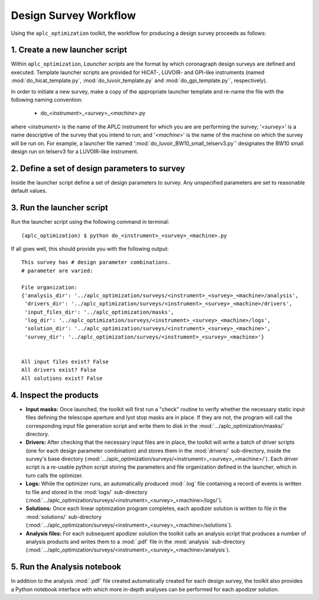 .. _workflow:

Design Survey Workflow
========================

Using the ``aplc_optimization`` toolkit, the workflow for producing a design survey proceeds as follows:

1. Create a new launcher script
-------------------------
Within ``aplc_optimization``, *Launcher scripts* are the format by which coronagraph design surveys are defined and executed. Template launcher scripts are provided
for HiCAT-, LUVOIR- and GPI-like instruments (named :mod:`do_hicat_template.py`, :mod:`do_luvoir_template.py` and :mod:`do_gpi_template.py``, respectively).

In order to initiate a new survey, make a copy of the appropriate launcher template and re-name the file with the following naming convention:

    - do_<*instrument*>_<*survey*>_<*machine*>.py

where *<instrument>* is the name of the APLC instrument for which you are are performing the survey; '*<survey>*' is a name
descriptive of the survey that you intend to run; and '*<machine>*' is the name of the machine on which the survey will be run on. For example,
a launcher file named ':mod:`do_luvoir_BW10_small_telserv3.py`' designates the BW10 small design run on telserv3 for a LUVOIR-like instrument.

2. Define a set of design parameters to survey
-------------------------------------------
Inside the launcher script define a set of design parameters to survey. Any unspecified parameters are set to reasonable default values.


3. Run the launcher script
------------------------

Run the launcher script using the following command in terminal::

    (aplc_optimization) $ python do_<instrument>_<survey>_<machine>.py

.. _output:

If all goes well, this should provide you with the following output::

    This survey has # design parameter combinations.
    # parameter are varied:

    File organization:
    {'analysis_dir': '../aplc_optimization/surveys/<instrument>_<survey>_<machine>/analysis',
     'drivers_dir': '../aplc_optimization/surveys/<instrument>_<survey>_<machine>/drivers',
     'input_files_dir': '../aplc_optimization/masks',
     'log_dir': '../aplc_optimization/surveys/<instrument>_<survey>_<machine>/logs',
     'solution_dir': '../aplc_optimization/surveys/<instrument>_<survey>_<machine>',
     'survey_dir': '../aplc_optimization/surveys/<instrument>_<survey>_<machine>'}


    All input files exist? False
    All drivers exist? False
    All solutions exist? False


.. _file-struct:

4. Inspect the products
-----------------------

- **Input masks:** Once launched, the toolkit will first run a "check" routine to verify whether the necessary static input files defining the telescope aperture and lyot stop masks are in place. If they are not, the program will call the corresponding input file generation script and write them to disk in the :mod:`.../aplc_optimization/masks/` directory.
- **Drivers:** After checking that the necessary input files are in place, the toolkit will write a batch of driver scripts (one for each design parameter combination) and stores them in the :mod:`drivers/` sub-directory, inside the survey's base directory (:mod:`.../aplc_optimization/surveys/<instrument>_<survey>_<machine>/`). Each driver script is a re-usable python script storing the parameters and file organization defined in the launcher, which in turn calls the optimizer.
- **Logs:** While the optimizer runs, an automatically produced :mod:`.log` file containing a record of events is written to file and stored in the :mod:`logs/` sub-directory (:mod:`.../aplc_optimization/surveys/<instrument>_<survey>_<machine>/logs/`).
- **Solutions:** Once each linear optimization program completes, each apodizer solution is written to file in the :mod:`solutions/` sub-directory (:mod:`.../aplc_optimization/surveys/<instrument>_<survey>_<machine>/solutions`).
- **Analysis files:** For each subsequent apodizer solution the toolkit calls an analysis script that produces a number of analysis products and writes them to a :mod:`.pdf` file in the :mod:`analysis` sub-directory (:mod:`.../aplc_optimization/surveys/<instrument>_<survey>_<machine>/analysis`).


5. Run the Analysis notebook
-----------------------------
In addition to the analysis :mod:`.pdf` file created automatically created for each design survey, the toolkit also
provides a Python notebook interface with which more in-depth analyses can be performed for each apodizer solution.